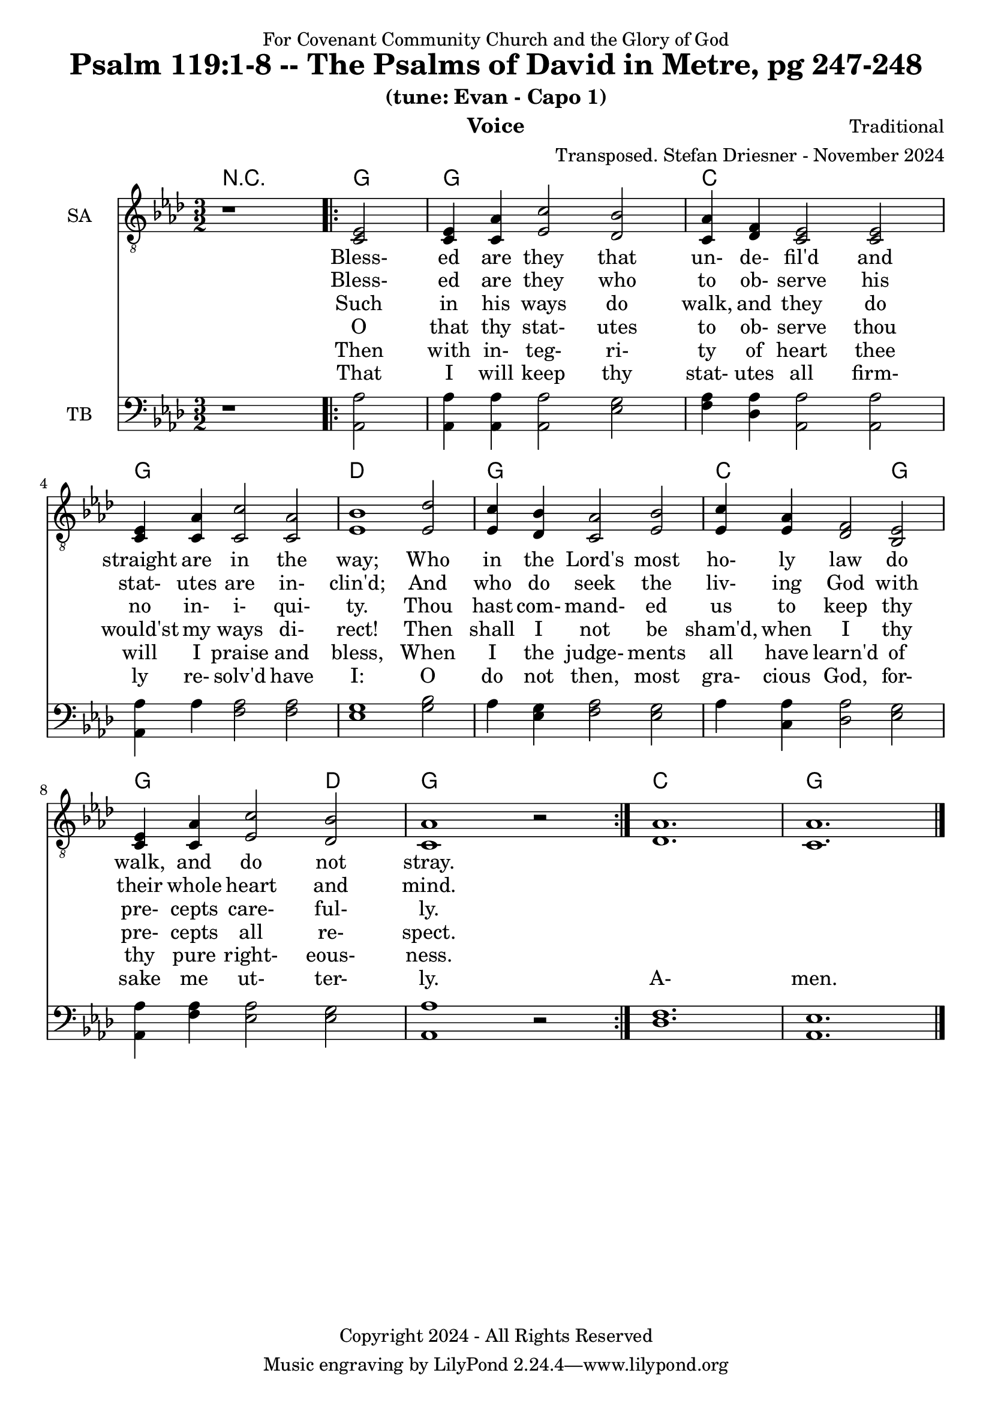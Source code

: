 \version "2.24.1"
\language "english"

% force .mid extension for MIDI file output
#(ly:set-option 'midi-extension "mid")

\header {
  dedication = "For Covenant Community Church and the Glory of God"
  title = "Psalm 119:1-8 -- The Psalms of David in Metre, pg 247-248"
  subtitle = "(tune: Evan - Capo 1)"
  instrument = "Voice"
  composer = "Traditional"
  arranger = "Transposed. Stefan Driesner - November 2024"
  meter = ""
  copyright = "Copyright 2024 - All Rights Reserved"
}

global = {
  \key af \major
  \numericTimeSignature
  \time 3/2
}

versesVoiceOne = \lyricmode {
  % Verses 1
  Bless- ed are they that un- de- fil'd
  and straight are in the way;
  Who in the Lord's most ho- ly law
  do walk, and do not stray.
}

versesVoiceTwo = \lyricmode {
  % Verse 2
  Bless- ed are they who to ob- serve
  his stat- utes are in- clin'd;
  And who do seek the liv- ing God
  with their whole heart and mind.
}

versesVoiceThree = \lyricmode {
  % Verse 3-4
  Such in his ways do walk, and they
  do no in- i- qui- ty.
  Thou hast com- mand- ed us to keep
  thy pre- cepts care- ful- ly.
}

versesVoiceFour = \lyricmode {
  % Verses 5-6
  O that thy stat- utes to ob- serve
  thou would'st my ways di- rect!
  Then shall I not be sham'd, when I
  thy pre- cepts all re- spect.
}

versesVoiceFive = \lyricmode {
  % Verse 7
  Then with in- teg- ri- ty of heart
  thee will I praise and bless,
  When I the judge- ments all have learn'd
  of thy pure right- eous- ness.
}

versesVoiceSix = \lyricmode {
  % Verse 8
  That I will keep thy stat- utes all
  firm- ly re- solv'd have I:
  O do not then, most gra- cious God,
  for- sake me ut- ter- ly.
  A- men.
}

SAVoice = \relative c {
  \global
  \dynamicUp
  % Music follows here.
  {
    r1
    \repeat volta 2
    {
      <ef  c  >2 |
      <c   ef >4 <c   af'>4 <ef  c'>2  <df  bf'>2 | < c  af'>4 <df   f >4 < c  ef >2  < c  ef >2 |
      <c   ef >4 <c   af'>4 <c   c'>2  < c  af'>2 | <ef  bf'>1                        <ef  df'>2 |
      <ef  c '>4 <df  bf'>4 <c  af'>2  <ef  bf'>2 | <ef  c '>4 <ef  af >4 <df   f >2  <bf  ef >2 |
      <c   ef >4 <c   af'>4 <ef c '>2  <df  bf'>2 | <c   af'>1
      r2
    }
  }
  <df  af' >1. <c  af' >1.
  \bar "|."
}

TBVoice = \relative c {
  \global
  \dynamicUp
  % Music follows here.
  {
    r1
    \repeat volta 2
    {
      <af  af'>2 |
      <af  af'>4 <af  af'>4 <af  af'>2  <ef' g  >2 | <f   af >4 <df  af'>4 <af  af'>2 <af  af'>2 |
      <af  af'>4 <    af'>4 <f   af >2  <f   af >2 | <ef  g  >1                       <g   bf >2 |
      <    af >4 <ef  g  >4 <f   af >2  <ef  g  >2 | <    af >4 <c , af'>4 <df  af'>2 <ef  g  >2 |
      <af, af'>4 <f ' af >4 <ef  af >2  <ef  g  >2 | <af, af'>1
      r2
    }
  }
  <df  f  >1. <af  ef' >1.
  \bar "|."
}

Chords = \new ChordNames {
  \chordmode {
    r1 <g>2 <g>1. <c>1. <g>1. <d>1. <g>1. <c>1 <g>2 <g>1 <d>2 <g>1. <c>1. <g>1.
  }
}

SAVoicePart = \new Staff \with {
  instrumentName = "SA"
  midiInstrument = "Voice Oohs"
} { \clef "treble_8" \SAVoice }
\addlyrics { \versesVoiceOne }
\addlyrics { \versesVoiceTwo }
\addlyrics { \versesVoiceThree }
\addlyrics { \versesVoiceFour }
\addlyrics { \versesVoiceFive }
\addlyrics { \versesVoiceSix }

TBVoicePart = \new Staff \with {
  instrumentName = "TB"
  midiInstrument = "Voice Oohs"
} { \clef bass \TBVoice }

\score {
  <<
    \Chords
    \SAVoicePart
    \TBVoicePart
  >>
  \layout { }
  \midi {
    \context {
      \Score
      tempoWholesPerMinute = #(ly:make-moment 100 2)
    }
  }
}

%\markup {
%  \fill-line {
%    {
%      \column {
%        \left-align {
%        }
%      }
%    }
%  }
